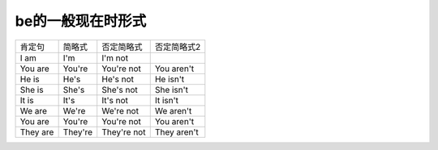 ======================
be的一般现在时形式
======================

+----------+---------+-------------+-------------+
| 肯定句   | 简略式  | 否定简略式  | 否定简略式2 |
+----------+---------+-------------+-------------+
| I am     | I'm     | I'm not     |             |
+----------+---------+-------------+-------------+
| You are  | You're  | You're not  | You aren't  |
+----------+---------+-------------+-------------+
| He is    | He's    | He's not    | He isn't    |
+----------+---------+-------------+-------------+
| She is   | She's   | She's not   | She isn't   |
+----------+---------+-------------+-------------+
| It is    | It's    | It's not    | It isn't    |
+----------+---------+-------------+-------------+
| We are   | We're   | We're not   | We aren't   |
+----------+---------+-------------+-------------+
| You are  | You're  | You're not  | You aren't  |
+----------+---------+-------------+-------------+
| They are | They're | They're not | They aren't |
+----------+---------+-------------+-------------+
